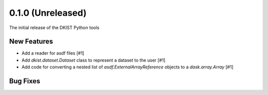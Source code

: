 0.1.0 (Unreleased)
==================

The initial release of the DKIST Python tools

New Features
------------

- Add a reader for asdf files [#1]
- Add `dkist.dataset.Dataset` class to represent a dataset to the user [#1]
- Add code for converting a nested list of `asdf.ExternalArrayReference`
  objects to a `dask.array.Array` [#1]

Bug Fixes
---------

